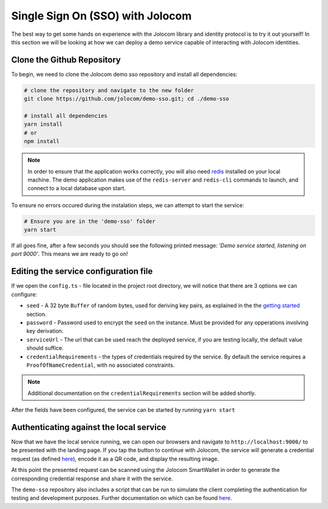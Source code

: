 Single Sign On (SSO) with Jolocom
==================================

The best way to get some hands on experience with the Jolocom library and identity protocol is to try it out yourself!
In this section we will be looking at how we can deploy a demo service capable of interacting with Jolocom identities.

Clone the Github Repository
#########################################

To begin, we need to clone the Jolocom demo sso repository and install all dependencies:

.. code-block:: bash

  # clone the repository and navigate to the new folder
  git clone https://github.com/jolocom/demo-sso.git; cd ./demo-sso

  # install all dependencies
  yarn install
  # or
  npm install

.. note:: In order to ensure that the application works correctly, you will also need 
  `redis <https://redis.io/topics/quickstart>`_ installed on your local machine. The demo application makes use of the ``redis-server`` and ``redis-cli`` commands to launch, and connect to a local database upon start.


To ensure no errors occured during the instalation steps, we can attempt to start the service:

.. code-block:: bash

  # Ensure you are in the 'demo-sso' folder
  yarn start

If all goes fine, after a few seconds you should see the following printed message: *'Demo service started, listening on port 9000'*.
This means we are ready to go on!

Editing the service configuration file
#######################################

If we open the ``config.ts`` - file located in the project root directory, we will notice that there are 3 options we can configure:

* ``seed`` - A 32 byte ``Buffer`` of random bytes, used for deriving key pairs, as explained 
  in the the `getting started <https://jolocom-lib.readthedocs.io/en/latest/gettingStarted.html#how-to-create-a-self-sovereign-identity>`_ section.
* ``password`` - Password used to encrypt the ``seed`` on the instance. Must be provided for any opperations involving key derivation.
* ``serviceUrl`` - The url that can be used reach the deployed service, if you are testing locally, the default value should suffice.
* ``credentialRequirements`` - the types of credentials required by the service. By default the service requires a ``ProofOfNameCredential``, 
  with no associated constraints.

.. note:: Additional documentation on the ``credentialRequirements`` section will be added shortly.

After the fields have been configured, the service can be started by running ``yarn start``

Authenticating against the local service
#########################################

Now that we have the local service running, we can open our browsers and navigate to ``http://localhost:9000/`` to be presented with the landing page.
If you tap the button to continue with Jolocom, the service will generate a credential 
request (as defined `here <https://jolocom-lib.readthedocs.io/en/latest/interactionFlows.html>`_), encode it as a QR code, and display the resulting image.

At this point the presented request can be scanned using the Jolocom SmartWallet in order to generate the corresponding credential response and share it with the service.

The ``demo-sso`` repository also includes a script that can be run to simulate the client completing the authentication for testing and development purposes.
Further documentation on which can be found `here <https://github.com/jolocom/demo-sso/tree/master/scripts>`_.
